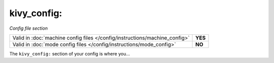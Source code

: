 kivy_config:
============

*Config file section*

+----------------------------------------------------------------------------+---------+
| Valid in :doc:`machine config files </config/instructions/machine_config>` | **YES** |
+----------------------------------------------------------------------------+---------+
| Valid in :doc:`mode config files </config/instructions/mode_config>`       | **NO**  |
+----------------------------------------------------------------------------+---------+

.. overview

The ``kivy_config:`` section of your config is where you...

.. todo::
   Add description.

